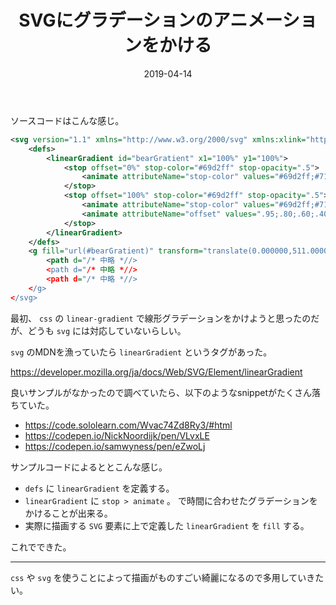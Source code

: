 :PROPERTIES:
:ID:       B37E9575-386F-4364-835B-593A3FE3B16D
:mtime:    20221216002158 20221215004546
:ctime:    20221215004517
:END:

#+TITLE: SVGにグラデーションのアニメーションをかける
#+DESCRIPTION: SVGにグラデーションのアニメーションをかける
#+DATE: 2019-04-14
#+HUGO_BASE_DIR: ../../
#+HUGO_SECTION: posts/permanent
#+HUGO_TAGS: permanent svg
#+HUGO_DRAFT: false
#+STARTUP: content
#+STARTUP: nohideblocks

ソースコードはこんな感じ。

#+begin_src xml
  <svg version="1.1" xmlns="http://www.w3.org/2000/svg" xmlns:xlink="http://www.w3.org/1999/xlink" x="0px" y="0px" viewBox="0 0 1000 1000" enable-background="new 0 0 1000 1000" xml:space="preserve">
      <defs>
          <linearGradient id="bearGratient" x1="100%" y1="100%">
              <stop offset="0%" stop-color="#69d2ff" stop-opacity=".5">
                  <animate attributeName="stop-color" values="#69d2ff;#71dca7;#ffd458;#ffa7de;#69d2ff" dur="14s" repeatCount="indefinite" />
              </stop>
              <stop offset="100%" stop-color="#69d2ff" stop-opacity=".5">
                  <animate attributeName="stop-color" values="#69d2ff;#71dca7;#ffd458;#ffa7de;#69d2ff" dur="14s" repeatCount="indefinite" />
                  <animate attributeName="offset" values=".95;.80;.60;.40;.20;0;.20;.40;.60;.80;.95" dur="14s" repeatCount="indefinite" />
              </stop>
          </linearGradient>
      </defs>
      <g fill="url(#bearGratient)" transform="translate(0.000000,511.000000) scale(0.100000,-0.100000)">
          <path d="/* 中略 *//>
          <path d="/* 中略 *//>
          <path d="/* 中略 *//>
      </g>
  </svg>
#+end_src

最初、 ~css~ の ~linear-gradient~ で線形グラデーションをかけようと思ったのだが、どうも ~svg~ には対応していないらしい。

~svg~ のMDNを漁っていたら ~linear​Gradient~ というタグがあった。

[[https://developer.mozilla.org/ja/docs/Web/SVG/Element/linearGradient]]

良いサンプルがなかったので調べていたら、以下のようなsnippetがたくさん落ちていた。

- [[https://code.sololearn.com/Wvac74Zd8Ry3/#html]]
- [[https://codepen.io/NickNoordijk/pen/VLvxLE]]
- [[https://codepen.io/samwyness/pen/eZwoLj]]

サンプルコードによるととこんな感じ。

- ~defs~ に ~linearGradient~ を定義する。
- ~linearGradient~ に ~stop > animate~ 。
  で時間に合わせたグラデーションをかけることが出来る。
- 実際に描画する ~SVG~ 要素に上で定義した ~linearGradient~ を ~fill~ する。

これでできた。

--------------

~css~ や ~svg~ を使うことによって描画がものすごい綺麗になるので多用していきたい。
